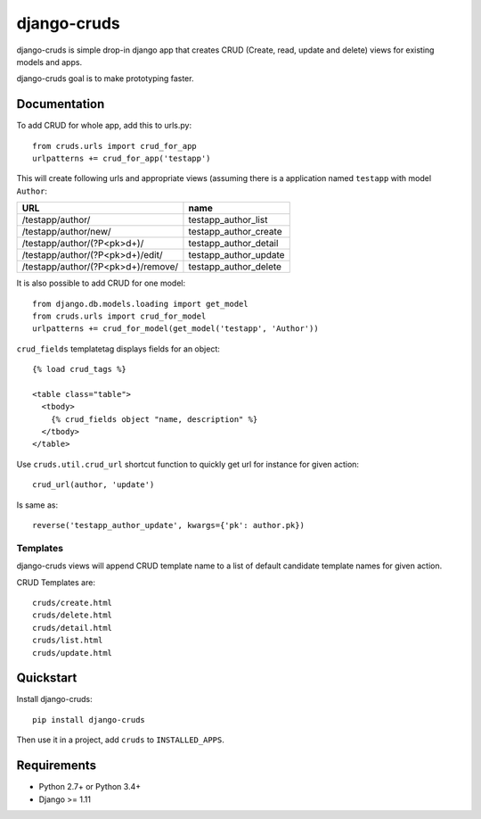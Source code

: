 =============================
django-cruds
=============================

.. image:: https://travis-ci.org/bmihelac/django-cruds.png?branch=master
    :target: https://travis-ci.org/bmihelac/django-cruds

.. image:: https://coveralls.io/repos/bmihelac/django-cruds/badge.png?branch=master
    :target: https://coveralls.io/r/bmihelac/django-cruds?branch=master

.. image:: https://img.shields.io/pypi/v/django-cruds.svg   
    :target: https://crate.io/packages/django-cruds

django-cruds is simple drop-in django app that creates CRUD
(Create, read, update and delete) views for existing models and apps.

django-cruds goal is to make prototyping faster.

Documentation
-------------

To add CRUD for whole app, add this to urls.py::

    from cruds.urls import crud_for_app
    urlpatterns += crud_for_app('testapp')

This will create following urls and appropriate views (assuming 
there is a application named ``testapp`` with model ``Author``:

===================================== =====================
URL                                   name
===================================== =====================
/testapp/author/                      testapp_author_list
/testapp/author/new/                  testapp_author_create
/testapp/author/(?P<pk>\d+)/          testapp_author_detail
/testapp/author/(?P<pk>\d+)/edit/     testapp_author_update
/testapp/author/(?P<pk>\d+)/remove/   testapp_author_delete
===================================== =====================

It is also possible to add CRUD for one model::

    from django.db.models.loading import get_model
    from cruds.urls import crud_for_model
    urlpatterns += crud_for_model(get_model('testapp', 'Author'))

``crud_fields`` templatetag displays fields for an object::

    {% load crud_tags %}

    <table class="table">
      <tbody>
        {% crud_fields object "name, description" %}
      </tbody>
    </table>

Use ``cruds.util.crud_url`` shortcut function to quickly get url for
instance for given action::

    crud_url(author, 'update')

Is same as::

        reverse('testapp_author_update', kwargs={'pk': author.pk})

Templates
^^^^^^^^^

django-cruds views will append CRUD template name to a list of default
candidate template names for given action.

CRUD Templates are::

    cruds/create.html
    cruds/delete.html
    cruds/detail.html
    cruds/list.html
    cruds/update.html

Quickstart
----------

Install django-cruds::

    pip install django-cruds

Then use it in a project, add ``cruds`` to ``INSTALLED_APPS``.

Requirements
------------

* Python 2.7+ or Python 3.4+
* Django >= 1.11
